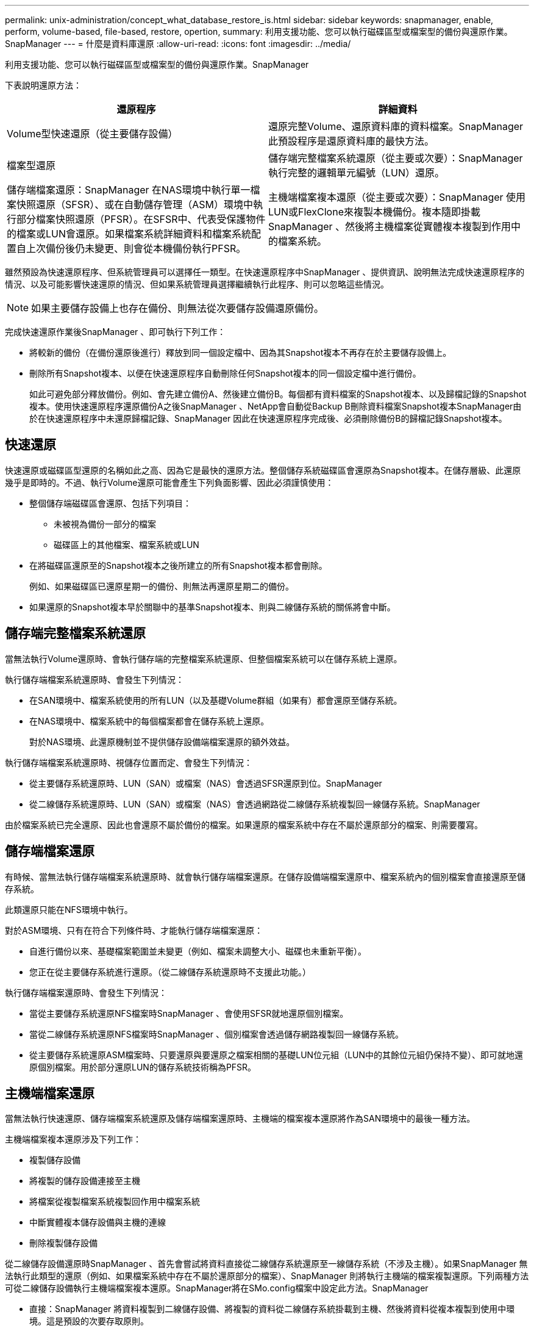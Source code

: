 ---
permalink: unix-administration/concept_what_database_restore_is.html 
sidebar: sidebar 
keywords: snapmanager, enable, perform, volume-based, file-based, restore, opertion, 
summary: 利用支援功能、您可以執行磁碟區型或檔案型的備份與還原作業。SnapManager 
---
= 什麼是資料庫還原
:allow-uri-read: 
:icons: font
:imagesdir: ../media/


[role="lead"]
利用支援功能、您可以執行磁碟區型或檔案型的備份與還原作業。SnapManager

下表說明還原方法：

|===
| 還原程序 | 詳細資料 


 a| 
Volume型快速還原（從主要儲存設備）
 a| 
還原完整Volume、還原資料庫的資料檔案。SnapManager此預設程序是還原資料庫的最快方法。



 a| 
檔案型還原
 a| 
儲存端完整檔案系統還原（從主要或次要）：SnapManager 執行完整的邏輯單元編號（LUN）還原。



 a| 
儲存端檔案還原：SnapManager 在NAS環境中執行單一檔案快照還原（SFSR）、或在自動儲存管理（ASM）環境中執行部分檔案快照還原（PFSR）。在SFSR中、代表受保護物件的檔案或LUN會還原。如果檔案系統詳細資料和檔案系統配置自上次備份後仍未變更、則會從本機備份執行PFSR。
 a| 
主機端檔案複本還原（從主要或次要）：SnapManager 使用LUN或FlexClone來複製本機備份。複本隨即掛載SnapManager 、然後將主機檔案從實體複本複製到作用中的檔案系統。

|===
雖然預設為快速還原程序、但系統管理員可以選擇任一類型。在快速還原程序中SnapManager 、提供資訊、說明無法完成快速還原程序的情況、以及可能影響快速還原的情況、但如果系統管理員選擇繼續執行此程序、則可以忽略這些情況。


NOTE: 如果主要儲存設備上也存在備份、則無法從次要儲存設備還原備份。

完成快速還原作業後SnapManager 、即可執行下列工作：

* 將較新的備份（在備份還原後進行）釋放到同一個設定檔中、因為其Snapshot複本不再存在於主要儲存設備上。
* 刪除所有Snapshot複本、以便在快速還原程序自動刪除任何Snapshot複本的同一個設定檔中進行備份。
+
如此可避免部分釋放備份。例如、會先建立備份A、然後建立備份B。每個都有資料檔案的Snapshot複本、以及歸檔記錄的Snapshot複本。使用快速還原程序還原備份A之後SnapManager 、NetApp會自動從Backup B刪除資料檔案Snapshot複本SnapManager由於在快速還原程序中未還原歸檔記錄、SnapManager 因此在快速還原程序完成後、必須刪除備份B的歸檔記錄Snapshot複本。





== 快速還原

快速還原或磁碟區型還原的名稱如此之高、因為它是最快的還原方法。整個儲存系統磁碟區會還原為Snapshot複本。在儲存層級、此還原幾乎是即時的。不過、執行Volume還原可能會產生下列負面影響、因此必須謹慎使用：

* 整個儲存端磁碟區會還原、包括下列項目：
+
** 未被視為備份一部分的檔案
** 磁碟區上的其他檔案、檔案系統或LUN


* 在將磁碟區還原至的Snapshot複本之後所建立的所有Snapshot複本都會刪除。
+
例如、如果磁碟區已還原星期一的備份、則無法再還原星期二的備份。

* 如果還原的Snapshot複本早於關聯中的基準Snapshot複本、則與二線儲存系統的關係將會中斷。




== 儲存端完整檔案系統還原

當無法執行Volume還原時、會執行儲存端的完整檔案系統還原、但整個檔案系統可以在儲存系統上還原。

執行儲存端檔案系統還原時、會發生下列情況：

* 在SAN環境中、檔案系統使用的所有LUN（以及基礎Volume群組（如果有）都會還原至儲存系統。
* 在NAS環境中、檔案系統中的每個檔案都會在儲存系統上還原。
+
對於NAS環境、此還原機制並不提供儲存設備端檔案還原的額外效益。



執行儲存端檔案系統還原時、視儲存位置而定、會發生下列情況：

* 從主要儲存系統還原時、LUN（SAN）或檔案（NAS）會透過SFSR還原到位。SnapManager
* 從二線儲存系統還原時、LUN（SAN）或檔案（NAS）會透過網路從二線儲存系統複製回一線儲存系統。SnapManager


由於檔案系統已完全還原、因此也會還原不屬於備份的檔案。如果還原的檔案系統中存在不屬於還原部分的檔案、則需要覆寫。



== 儲存端檔案還原

有時候、當無法執行儲存端檔案系統還原時、就會執行儲存端檔案還原。在儲存設備端檔案還原中、檔案系統內的個別檔案會直接還原至儲存系統。

此類還原只能在NFS環境中執行。

對於ASM環境、只有在符合下列條件時、才能執行儲存端檔案還原：

* 自進行備份以來、基礎檔案範圍並未變更（例如、檔案未調整大小、磁碟也未重新平衡）。
* 您正在從主要儲存系統進行還原。（從二線儲存系統還原時不支援此功能。）


執行儲存端檔案還原時、會發生下列情況：

* 當從主要儲存系統還原NFS檔案時SnapManager 、會使用SFSR就地還原個別檔案。
* 當從二線儲存系統還原NFS檔案時SnapManager 、個別檔案會透過儲存網路複製回一線儲存系統。
* 從主要儲存系統還原ASM檔案時、只要還原與要還原之檔案相關的基礎LUN位元組（LUN中的其餘位元組仍保持不變）、即可就地還原個別檔案。用於部分還原LUN的儲存系統技術稱為PFSR。




== 主機端檔案還原

當無法執行快速還原、儲存端檔案系統還原及儲存端檔案還原時、主機端的檔案複本還原將作為SAN環境中的最後一種方法。

主機端檔案複本還原涉及下列工作：

* 複製儲存設備
* 將複製的儲存設備連接至主機
* 將檔案從複製檔案系統複製回作用中檔案系統
* 中斷實體複本儲存設備與主機的連線
* 刪除複製儲存設備


從二線儲存設備還原時SnapManager 、首先會嘗試將資料直接從二線儲存系統還原至一線儲存系統（不涉及主機）。如果SnapManager 無法執行此類型的還原（例如、如果檔案系統中存在不屬於還原部分的檔案）、SnapManager 則將執行主機端的檔案複製還原。下列兩種方法可從二線儲存設備執行主機端檔案複本還原。SnapManager將在SMo.config檔案中設定此方法。SnapManager

* 直接：SnapManager 將資料複製到二線儲存設備、將複製的資料從二線儲存系統掛載到主機、然後將資料從複本複製到使用中環境。這是預設的次要存取原則。
* 間接：SnapManager 首先將資料複製到主要儲存設備的暫用磁碟區、然後將資料從暫用磁碟區掛載到主機、再將資料從暫用磁碟區複製到作用中環境。僅當主機無法直接存取次要儲存系統時、才應使用此次要存取原則。使用此方法進行還原所需時間是直接次要存取原則的兩倍、因為會建立兩份資料複本。


決定是否使用直接或間接方法、是由SMo.config組態檔中restore.secondaryAccessPolicy參數的值所控制。預設為Direct。
